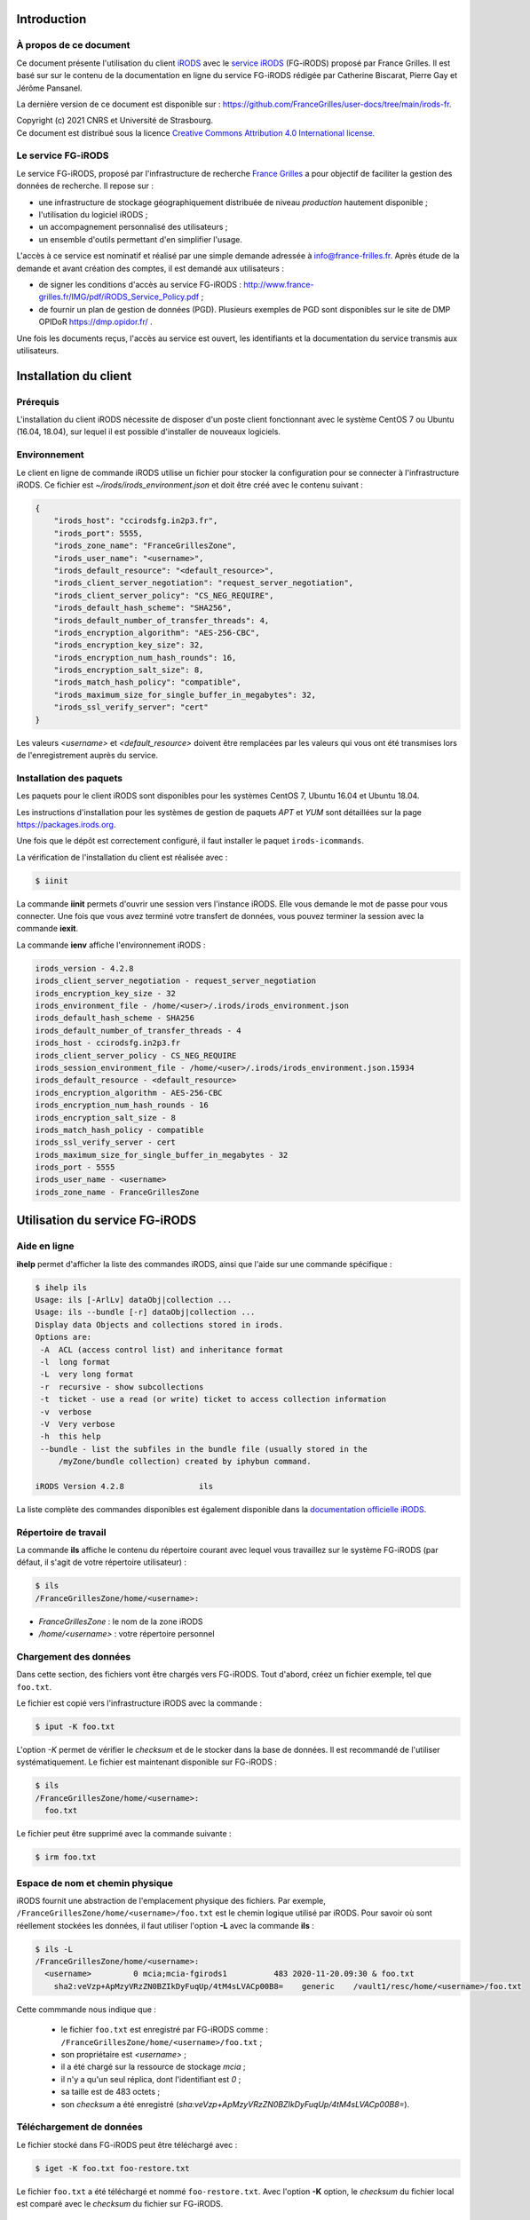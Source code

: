 Introduction
============

À propos de ce document
-----------------------

Ce document présente l'utilisation du client `iRODS <https://irods.org>`_
avec le `service iRODS
<http://www.france-grilles.fr/catalogue-de-services/fg-irods/>`_
(FG-iRODS) proposé par France Grilles. Il est basé sur sur le contenu
de la documentation en ligne du service FG-iRODS rédigée par Catherine
Biscarat, Pierre Gay et Jérôme Pansanel.

La dernière version de ce document est disponible sur :
https://github.com/FranceGrilles/user-docs/tree/main/irods-fr.

| Copyright (c) 2021 CNRS et Université de Strasbourg.
| Ce document est distribué sous la licence `Creative Commons Attribution 4.0 International license <https://creativecommons.org/licenses/by/4.0/>`_.


Le service FG-iRODS
-------------------

Le service FG-iRODS, proposé par l'infrastructure de recherche
`France Grilles <http://france-grilles.fr>`_ a pour objectif
de faciliter la gestion des données de recherche. Il repose sur :

* une infrastructure de stockage géographiquement distribuée
  de niveau *production* hautement disponible ;

* l'utilisation du logiciel iRODS ;

* un accompagnement personnalisé des utilisateurs ;

* un ensemble d'outils permettant d'en simplifier l'usage.

L'accès à ce service est nominatif et réalisé par une simple demande
adressée  à `info@france-frilles.fr <mailto:info@france-grilles.fr>`_.
Après étude de la demande et avant création des comptes, il est demandé
aux utilisateurs :

* de signer les conditions d'accès au service FG-iRODS : http://www.france-grilles.fr/IMG/pdf/iRODS_Service_Policy.pdf ;

* de fournir un plan de gestion de données (PGD). Plusieurs exemples de PGD
  sont disponibles sur le site de DMP OPIDoR `<https://dmp.opidor.fr/>`_ .

Une fois les documents reçus, l'accès au service est ouvert, les
identifiants et la documentation du service transmis aux
utilisateurs.


Installation du client
======================

Prérequis
---------

L'installation du client iRODS nécessite de disposer d'un poste client
fonctionnant avec le système CentOS 7 ou Ubuntu (16.04, 18.04), sur
lequel il est possible d'installer de nouveaux logiciels.


Environnement
-------------

Le client en ligne de commande iRODS utilise un fichier pour stocker
la configuration pour se connecter à l'infrastructure iRODS. Ce fichier
est *~/irods/irods_environment.json* et doit être créé avec le contenu
suivant :

.. code-block:: console

   {
       "irods_host": "ccirodsfg.in2p3.fr",
       "irods_port": 5555,
       "irods_zone_name": "FranceGrillesZone",
       "irods_user_name": "<username>",
       "irods_default_resource": "<default_resource>",
       "irods_client_server_negotiation": "request_server_negotiation",
       "irods_client_server_policy": "CS_NEG_REQUIRE",
       "irods_default_hash_scheme": "SHA256",
       "irods_default_number_of_transfer_threads": 4,
       "irods_encryption_algorithm": "AES-256-CBC",
       "irods_encryption_key_size": 32,
       "irods_encryption_num_hash_rounds": 16,
       "irods_encryption_salt_size": 8,
       "irods_match_hash_policy": "compatible",
       "irods_maximum_size_for_single_buffer_in_megabytes": 32,
       "irods_ssl_verify_server": "cert"
   }

Les valeurs *<username>* et *<default_resource>* doivent être remplacées par
les valeurs qui vous ont été transmises lors de l'enregistrement auprès du service.


Installation des paquets
------------------------

Les paquets pour le client iRODS sont disponibles pour les systèmes
CentOS 7, Ubuntu 16.04 et Ubuntu 18.04.

Les instructions d'installation pour les systèmes de gestion de paquets
*APT* et *YUM* sont détaillées sur la page https://packages.irods.org.

Une fois que le dépôt est correctement configuré, il faut installer le
paquet ``irods-icommands``.

La vérification de l'installation du client est réalisée avec :

.. code-block:: shell-session

   $ iinit

La commande **iinit** permets d'ouvrir une session vers l'instance iRODS.
Elle vous demande le mot de passe pour vous connecter. Une fois que vous
avez terminé votre transfert de données, vous pouvez terminer la session
avec la commande **iexit**.

La commande **ienv** affiche l'environnement iRODS :

.. code-block:: console

   irods_version - 4.2.8
   irods_client_server_negotiation - request_server_negotiation
   irods_encryption_key_size - 32
   irods_environment_file - /home/<user>/.irods/irods_environment.json
   irods_default_hash_scheme - SHA256
   irods_default_number_of_transfer_threads - 4
   irods_host - ccirodsfg.in2p3.fr
   irods_client_server_policy - CS_NEG_REQUIRE
   irods_session_environment_file - /home/<user>/.irods/irods_environment.json.15934
   irods_default_resource - <default_resource>
   irods_encryption_algorithm - AES-256-CBC
   irods_encryption_num_hash_rounds - 16
   irods_encryption_salt_size - 8
   irods_match_hash_policy - compatible
   irods_ssl_verify_server - cert
   irods_maximum_size_for_single_buffer_in_megabytes - 32
   irods_port - 5555
   irods_user_name - <username>
   irods_zone_name - FranceGrillesZone


Utilisation du service FG-iRODS
===============================

Aide en ligne
-------------

**ihelp** permet d'afficher la liste des commandes iRODS, ainsi que l'aide
sur une commande spécifique :

.. code-block:: shell-session

   $ ihelp ils
   Usage: ils [-ArlLv] dataObj|collection ...
   Usage: ils --bundle [-r] dataObj|collection ...
   Display data Objects and collections stored in irods.
   Options are:
    -A  ACL (access control list) and inheritance format
    -l  long format
    -L  very long format
    -r  recursive - show subcollections
    -t  ticket - use a read (or write) ticket to access collection information
    -v  verbose
    -V  Very verbose
    -h  this help
    --bundle - list the subfiles in the bundle file (usually stored in the
        /myZone/bundle collection) created by iphybun command.

   iRODS Version 4.2.8                ils

La liste complète des commandes disponibles est également disponible dans
la `documentation officielle iRODS <https://docs.irods.org/4.2.8/icommands/user/>`_.


Répertoire de travail
---------------------

La commande **ils** affiche le contenu du répertoire courant avec lequel
vous travaillez sur le système FG-iRODS (par défaut, il s'agit de votre
répertoire utilisateur) :

.. code-block:: shell-session

   $ ils
   /FranceGrillesZone/home/<username>:

* *FranceGrillesZone* : le nom de la zone iRODS

* */home/<username>* : votre répertoire personnel


Chargement des données
----------------------

Dans cette section, des fichiers vont être chargés vers FG-iRODS. Tout d'abord,
créez un fichier exemple, tel que  ``foo.txt``.

Le fichier est copié vers l'infrastructure iRODS avec la commande :

.. code-block:: shell-session

   $ iput -K foo.txt

L'option *-K* permet de vérifier le *checksum* et de le stocker dans la base
de données. Il est recommandé de l'utiliser systématiquement. Le fichier
est maintenant disponible sur FG-iRODS :

.. code-block:: shell-session

   $ ils
   /FranceGrillesZone/home/<username>:
     foo.txt

Le fichier peut être supprimé avec la commande suivante :

.. code-block:: shell-session

   $ irm foo.txt


Espace de nom et chemin physique
--------------------------------

iRODS fournit une abstraction de l'emplacement physique des fichiers.
Par exemple, ``/FranceGrillesZone/home/<username>/foo.txt`` est le chemin
logique utilisé par iRODS. Pour savoir où sont réellement stockées
les données, il faut utiliser l'option **-L** avec la commande **ils** :

.. code-block:: shell-session

   $ ils -L
   /FranceGrillesZone/home/<username>:
     <username>         0 mcia;mcia-fgirods1          483 2020-11-20.09:30 & foo.txt
       sha2:veVzp+ApMzyVRzZN0BZIkDyFuqUp/4tM4sLVACp00B8=    generic    /vault1/resc/home/<username>/foo.txt


Cette commmande nous indique que :

  * le fichier ``foo.txt`` est enregistré par FG-iRODS comme :
    ``/FranceGrillesZone/home/<username>/foo.txt`` ;

  * son propriétaire est *<username>* ;

  * il a été chargé sur la ressource de stockage *mcia* ;

  * il n'y a qu'un seul réplica, dont l'identifiant est *0* ;

  * sa taille est de 483 octets ;

  * son *checksum* a été enregistré (*sha:veVzp+ApMzyVRzZN0BZIkDyFuqUp/4tM4sLVACp00B8=*).


Téléchargement de données
-------------------------

Le fichier stocké dans FG-iRODS peut être téléchargé avec :

.. code-block:: shell-session

   $ iget -K foo.txt foo-restore.txt

Le fichier ``foo.txt`` a été téléchargé et nommé ``foo-restore.txt``.
Avec l'option **-K** option, le *checksum* du fichier local est comparé
avec le *checksum* du fichier sur FG-iRODS.


Structuration des données
-------------------------

Création d'une collection
+++++++++++++++++++++++++

Sur votre ordinateur, les données sont organisées dans des répertoires.
Avec iRODS, elles sont organisées de la même manière, sauf que ces dossiers
sont appelés des *collections*.

Pour créer une collection iRODS :

.. code-block:: shell-session

   $ imkdir mycollection

Le fichier ``foo.txt`` peut être déplacé dans la collection
*mycollection* avec :

.. code-block:: shell-session

   $ imv foo.txt mycollection
   $ ils -L mycollection
   /FranceGrillesZone/home/<username>/mycollection:
     <username>         0 mcia;mcia-fgirods1          483 2020-11-20.10:18 & foo.txt
       sha2:veVzp+ApMzyVRzZN0BZIkDyFuqUp/4tM4sLVACp00B8=    generic    /vault1/resc/home/<username>/mycollection/foo.txt

Vous pouver voir que le chemin logique de la collection
``/FranceGrillesZone/home/<username>/mycollection`` a un
répertoire physique : ``/vault1/resc/home/<username>/mycollection``.
Ainsi, les données n'arrivent pas n'importe où sur un serveur iRODS,
mais se placent dans cette structure.

Les données peuvent être chargées directement dans une collection :

.. code-block:: shell-session

   $ iput -K -r bar.txt mycollection
   $ ils  /FranceGrillesZone/home/<username>/mycollection
   /FranceGrillesZone/home/<username>/mycollection:
     bar.txt
     foo.txt


L'option **-r** permet un chargement récursif.


Naviguer à travers les collections
++++++++++++++++++++++++++++++++++

Pour afficher votre répertoire courant sur iRODS, utilisez :

.. code-block:: shell-session

   $ ipwd
   /FranceGrillesZone/home/<username>

Si vous ne spécifiez pas le chemin complet, mais uniquemenet un chemin
relatif tel que ``mycollection/<file>``, iRDS utilise automatiquement
le répertoire courant de travail comme préfixe. Le répertoire courant
de travail peut être modifié avec :

.. code-block:: shell-session

   $ icd mycollection


Gestion des métadonnées
-----------------------

iRODS est un logiciel disposant de nombreuses fonctionnalités reposant
sur l'utilisation des métadonnées.

Création de métadonnées
+++++++++++++++++++++++

Il est possible d'ajouter à chaque fichier une ou plusieurs métadonnées
représentées sous forme de triplet *Attribute*, *Value*, *Unit* (AVU).
Ces triplets sont ajoutés dans la base iCAT d'iRODS et peuvent être
recherchés. Les métadonnées sont ajoutées avec la commande :

.. code-block:: shell-session

   $ imeta add -d foo.txt 'length' '20' 'words'


Le champs *Unit* peut être vide :

.. code-block:: shell-session

   $ imeta add -d foo.txt 'project' 'example'

Les métadonnnées peuvent également être ajoutées à une collection :

.. code-block:: shell-session

   $ imeta add -C mycollection 'author' 'John Smith'


Affichage des métadonnées
+++++++++++++++++++++++++

Pour afficher les métadonnées d'un objet de données (fichier), il
faut entrer :

.. code-block:: shell-session

   $ imeta ls -d foo.txt
   AVUs defined for dataObj /FranceGrillesZone/home/<username>/mycollection/foo.txt:
   attribute: length
   value: 20
   units: words

et pour une collection, la commande suivante :

.. code-block:: shell-session

   $ imeta ls -C mycollection
   AVUs defined for collection /FranceGrillesZone/home/<username>/mycollection:
   attribute: author
   value: John Smith
   units:


Recherche avec les métadonnées
------------------------------

La recherche de fichiers ou de collections à l'aide des métadonnées
est effectuée avec la commande suivante :

.. code-block:: shell-session

   $ imeta qu -d 'length' = '20'
   collection: /FranceGrillesZone/home/<username>/mycollection
   dataObj: foo.txt



Recherche avancée
-----------------

Afin d'effectuer une recherche plus fine de fichiers ou de collections,
il est possible d'interroger directement le catalogue iCAT avec la
commande **iquest** :

.. code-block:: shell-session

   $ iquest "select COLL_NAME, META_COLL_ATTR_VALUE where META_COLL_ATTR_NAME like 'author'"
   COLL_NAME = /FranceGrillesZone/home/<username>/mycollection
   META_COLL_ATTR_VALUE = John Smith
   ------------------------------------------------------------

Les résultats peuvent être filtrés en fonction d'une valeur spécifique :

.. code-block:: shell-session

   $ iquest "select COLL_NAME, META_COLL_ATTR_VALUE where META_COLL_ATTR_NAME like 'author' \
   and META_COLL_ATTR_VALUE like 'John%'"
   COLL_NAME = /FranceGrillesZone/home/<username>/mycollection
   META_COLL_ATTR_VALUE = John Smith
   ------------------------------------------------------------


**NOTE**: le caractère '%' est un caractère générique (*wildcard*).

Si vous recherchez un objet de données plutôt qu'une collection, il
faut remplacer *META_COLL_ATTR_NAME* par *META_DATA_ATTR_NAME*. De
nombreux attributs peuvent être utilisés pour les recherches. Pour
les afficher, utilisez :

.. code-block:: shell-session

   $ iquest attrs


Contrôle d'accès
----------------

iRODS propose un mécanisme de droits d'accès similaire au système
disponible sur les systèmes UNIX (ACL). Il permet de contrôler les
droits de lecture, d'écriture et de propriété. Pour afficher les droits
d'accès à la collection actuelle :

.. code-block:: shell-session

   $ ils -r -A
   /FranceGrillesZone/home/<username>/mycollection:
           ACL - <username>#FranceGrillesZone:own
           Inheritance - Disabled
     bar.txt
           ACL - <username>#FranceGrillesZone:own
     foo.txt
           ACL - <username>#FranceGrillesZone:own


Les droits d'accès à un fichier sont spécifiés après le mot-clé *ACL*.
Dans cet exemple, *<username>* est propriétaire de tous les fichiers
affichés. Aucune autre personne ne peut y accéder.

Les collections ont un attribut *Inheritance*. Lorsque la valeur de cet
attribut est égale à *Enabled*, l'ensemble du contenu de la collection
hérite des droits d'accès de la collection. Cet héritage ne s'applique
qu'aux nouveaux fichiers copiés dans la collection.

La modification des droits d'accès pour autoriser un collègue à accéder
à ses données se fait avec :

.. code-block:: shell-session

   $ ichmod read <colleague> foo.txt

L'utilisateur *<colleague>* peut maintenant accéder en lecture au
fichier ``foo.txt``.
